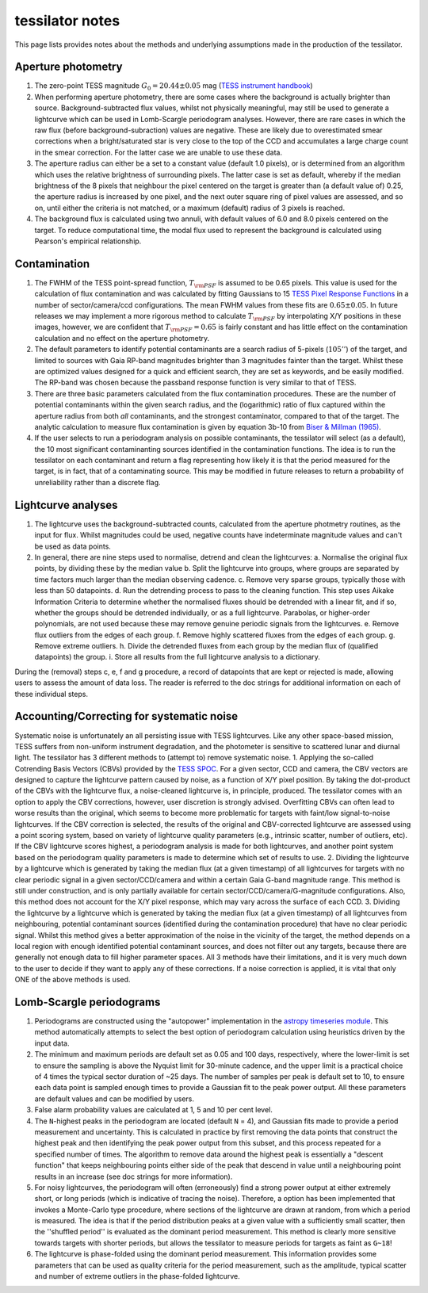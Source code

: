 .. notes:
tessilator notes
================

This page lists provides notes about the methods and underlying assumptions made in the production of the tessilator.

Aperture photometry
-------------------
1. The zero-point TESS magnitude :math:`G_0 = 20.44 \pm 0.05` mag (`TESS instrument handbook <https://archive.stsci.edu/files/live/sites/mast/files/home/missions-and-data/active-missions/tess/_documents/TESS_Instrument_Handbook_v0.1.pdf>`_)
2. When performing aperture photometry, there are some cases where the background is actually brighter than source. Background-subtracted flux values, whilst not physically meaningful, may still be used to generate a lightcurve which can be used in Lomb-Scargle periodogram analyses. However, there are rare cases in which the raw flux (before background-subraction) values are negative. These are likely due to overestimated smear corrections when a bright/saturated star is very close to the top of the CCD and accumulates a large charge count in the smear correction. For the latter case we are unable to use these data.
3. The aperture radius can either be a set to a constant value (default 1.0 pixels), or is determined from an algorithm which uses the relative brightness of surrounding pixels. The latter case is set as default, whereby if the median brightness of the 8 pixels that neighbour the pixel centered on the target is greater than (a default value of) 0.25, the aperture radius is increased by one pixel, and the next outer square ring of pixel values are assessed, and so on, until either the criteria is not matched, or a maximum (default) radius of 3 pixels is reached.
4. The background flux is calculated using two annuli, with default values of 6.0 and 8.0 pixels centered on the target. To reduce computational time, the modal flux used to represent the background is calculated using Pearson's empirical relationship.

Contamination
-------------
1. The FWHM of the TESS point-spread function, :math:`T_{\rm PSF}` is assumed to be 0.65 pixels. This value is used for the calculation of flux contamination and was calculated by fitting Gaussians to 15 `TESS Pixel Response Functions <https://heasarc.gsfc.nasa.gov/docs/tess/observing-technical.html>`_ in a number of sector/camera/ccd configurations. The mean FWHM values from these fits are :math:`0.65 \pm 0.05`. In future releases we may implement a more rigorous method to calculate :math:`T_{\rm PSF}` by interpolating X/Y positions in these images, however, we are confident that :math:`T_{\rm PSF} = 0.65` is fairly constant and has little effect on the contamination calculation and no effect on the aperture photometry.
2. The default parameters to identify potential contaminants are a search radius of 5-pixels (:math:`105''`) of the target, and limited to sources with Gaia RP-band magnitudes brighter than 3 magnitudes fainter than the target. Whilst these are optimized values designed for a quick and efficient search, they are set as keywords, and be easily modified. The RP-band was chosen because the passband response function is very similar to that of TESS.
3. There are three basic parameters calculated from the flux contamination procedures. These are the number of potential contaminants within the given search radius, and the (logarithmic) ratio of flux captured within the aperture radius from both `all` contaminants, and the strongest contaminator, compared to that of the target. The analytic calculation to measure flux contamination is given by equation 3b-10 from `Biser & Millman (1965) <https://books.google.co.uk/books?id=5XBGAAAAYAAJ>`_.
4. If the user selects to run a periodogram analysis on possible contaminants, the tessilator will select (as a default), the 10 most significant contaminanting sources identified in the contamination functions. The idea is to run the tessilator on each contaminant and return a flag representing how likely it is that the period measured for the target, is in fact, that of a contaminating source. This may be modified in future releases to return a probability of unreliability rather than a discrete flag.

Lightcurve analyses
-------------------
1. The lightcurve uses the background-subtracted counts, calculated from the aperture photmetry routines, as the input for flux. Whilst magnitudes could be used, negative counts have indeterminate magnitude values and can't be used as data points.
2. In general, there are nine steps used to normalise, detrend and clean the lightcurves:
   a. Normalise the original flux points, by dividing these by the median value
   b. Split the lightcurve into groups, where groups are separated by time factors much larger than the median observing cadence.
   c. Remove very sparse groups, typically those with less than 50 datapoints.
   d. Run the detrending process to pass to the cleaning function. This step uses Aikake Information Criteria to determine whether the normalised fluxes should be detrended with a linear fit, and if so, whether the groups should be detrended individually, or as a full lightcurve. Parabolas, or higher-order polynomials, are not used because these may remove genuine periodic signals from the lightcurves. 
   e. Remove flux outliers from the edges of each group.
   f. Remove highly scattered fluxes from the edges of each group.
   g. Remove extreme outliers.
   h. Divide the detrended fluxes from each group by the median flux of (qualified datapoints) the group.
   i. Store all results from the full lightcurve analysis to a dictionary.
During the (removal) steps c, e, f and g procedure, a record of datapoints that are kept or rejected is made, allowing users to assess the amount of data loss. The reader is referred to the doc strings for additional information on each of these individual steps.

Accounting/Correcting for systematic noise
------------------------------------------
Systematic noise is unfortunately an all persisting issue with TESS lightcurves. Like any other space-based mission, TESS suffers from non-uniform instrument degradation, and the photometer is sensitive to scattered lunar and diurnal light. The tessilator has 3 different methods to (attempt to) remove systematic noise.
1. Applying the so-called Cotrending Basis Vectors (CBVs) provided by the `TESS SPOC <https://archive.stsci.edu/tess/bulk_downloads/bulk_downloads_cbv.html>`_. For a given sector, CCD and camera, the CBV vectors are designed to capture the lightcurve pattern caused by noise, as a function of X/Y pixel position. By taking the dot-product of the CBVs with the lightcurve flux, a noise-cleaned lightcurve is, in principle, produced. The tessilator comes with an option to apply the CBV corrections, however, user discretion is strongly advised. Overfitting CBVs can often lead to worse results than the original, which seems to become more problematic for targets with faint/low signal-to-noise lightcurves. If the CBV correction is selected, the results of the original and CBV-corrected lightcurve are assessed using a point scoring system, based on variety of lightcurve quality parameters (e.g., intrinsic scatter, number of outliers, etc). If the CBV lightcurve scores highest, a periodogram analysis is made for both lightcurves, and another point system based on the periodogram quality parameters is made to determine which set of results to use.
2. Dividing the lightcurve by a lightcurve which is generated by taking the median flux (at a given timestamp) of all lightcurves for targets with no clear periodic signal in a given sector/CCD/camera and within a certain Gaia G-band magnitude range. This method is still under construction, and is only partially available for certain sector/CCD/camera/G-magnitude configurations. Also, this method does not account for the X/Y pixel response, which may vary across the surface of each CCD.
3. Dividing the lightcurve by a lightcurve which is generated by taking the median flux (at a given timestamp) of all lightcurves from neighbouring, potential contaminant sources (identified during the contamination procedure) that have no clear periodic signal. Whilst this method gives a better approximation of the noise in the vicinity of the target, the method depends on a local region with enough identified potential contaminant sources, and does not filter out any targets, because there are generally not enough data to fill higher parameter spaces.
All 3 methods have their limitations, and it is very much down to the user to decide if they want to apply any of these corrections. If a noise correction is applied, it is vital that only ONE of the above methods is used. 

Lomb-Scargle periodograms
-------------------------
1. Periodograms are constructed using the "autopower" implementation in the `astropy timeseries module <https://docs.astropy.org/en/stable/timeseries/lombscargle.html#method-auto>`_. This method automatically attempts to select the best option of periodogram calculation using heuristics driven by the input data.
2. The minimum and maximum periods are default set as 0.05 and 100 days, respectively, where the lower-limit is set to ensure the sampling is above the Nyquist limit for 30-minute cadence, and the upper limit is a practical choice of 4 times the typical sector duration of ~25 days. The number of samples per peak is default set to 10, to ensure each data point is sampled enough times to provide a Gaussian fit to the peak power output. All these parameters are default values and can be modified by users.
3. False alarm probability values are calculated at 1, 5 and 10 per cent level.
4. The ``N``-highest peaks in the periodogram are located (default ``N`` = 4), and Gaussian fits made to provide a period measurement and uncertainty. This is calculated in practice by first removing the data points that construct the highest peak and then identifying the peak power output from this subset, and this process repeated for a specified number of times. The algorithm to remove data around the highest peak is essentially a "descent function" that keeps neighbouring points either side of the peak that descend in value until a neighbouring point results in an increase (see doc strings for more information).
5. For noisy lightcurves, the periodogram will often (erroneously) find a strong power output at either extremely short, or long periods (which is indicative of tracing the noise). Therefore, a option has been implemented that invokes a Monte-Carlo type procedure, where sections of the lightcurve are drawn at random, from which a period is measured. The idea is that if the period distribution peaks at a given value with a sufficiently small scatter, then the ''shuffled period'' is evaluated as the dominant period measurement. This method is clearly more sensitive towards targets with shorter periods, but allows the tessilator to measure periods for targets as faint as ``G~18``!
6. The lightcurve is phase-folded using the dominant period measurement. This information provides some parameters that can be used as quality criteria for the period measurement, such as the amplitude, typical scatter and number of extreme outliers in the phase-folded lightcurve. 
